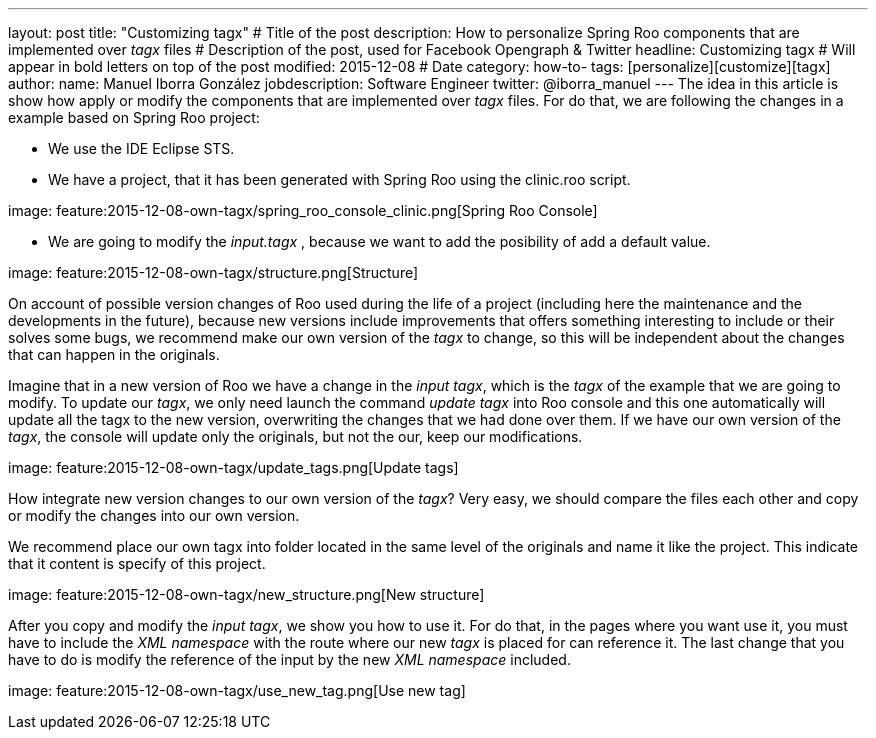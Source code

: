 ---
layout: post
title: "Customizing tagx"             # Title of the post
description: How to personalize Spring Roo components that are implemented over _tagx_ files   # Description of the post, used for Facebook Opengraph & Twitter
headline: Customizing tagx         # Will appear in bold letters on top of the post
modified: 2015-12-08            # Date
category: how-to-
tags: [personalize][customize][tagx]
author:
    name: Manuel Iborra González
    jobdescription: Software Engineer
    twitter: @iborra_manuel
---
The idea in this article is show how apply or modify the components that are implemented over _tagx_ files. For do that, we are following the changes in a example based on Spring Roo project:

* We use the IDE Eclipse STS.
* We have a project, that it has been generated with Spring Roo using the clinic.roo script.

image:
    feature:2015-12-08-own-tagx/spring_roo_console_clinic.png[Spring Roo Console]

* We are going to modify the _input.tagx_ , because we want to add the posibility of add a default value.

image:
    feature:2015-12-08-own-tagx/structure.png[Structure]

On account of possible version changes of Roo used during the life of a project (including here the maintenance and the developments in the future), because new versions include improvements that offers something interesting to include or their solves some bugs, we recommend make our own version of the _tagx_ to change, so this will be independent about the changes that can happen in the originals.

Imagine that in a new version of Roo we have a change in the _input tagx_, which is the _tagx_ of the example that we are going to modify. To update our _tagx_, we only need launch the command _update tagx_ into Roo console and this one automatically will update all the tagx to the new version, overwriting the changes that we had done over them. If we have our own version of the _tagx_, the console will update only the originals, but not the our, keep our modifications. 

image:
    feature:2015-12-08-own-tagx/update_tags.png[Update tags]

How integrate new version changes to our own version of the _tagx_? Very easy, we should compare the files each other and copy or modify the changes into our own version. 

We recommend place our own tagx into folder located in the same level of the originals and name it like the project. This indicate that it content is specify of this project. 

image:
    feature:2015-12-08-own-tagx/new_structure.png[New structure]

After you copy and modify the _input tagx_, we show you how to use it. For do that, in the pages where you want use it, you must have to include the _XML namespace_ with the route where our new _tagx_ is placed for can reference it. The last change that you have to do is modify the reference of the input by the new _XML namespace_ included.

image:
    feature:2015-12-08-own-tagx/use_new_tag.png[Use new tag]
